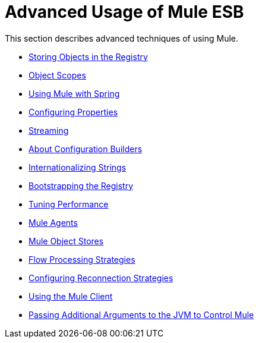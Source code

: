 = Advanced Usage of Mule ESB

This section describes advanced techniques of using Mule.

* link:/docs/display/33X/Storing+Objects+in+the+Registry[Storing Objects in the Registry]
* link:/docs/display/33X/Object+Scopes[Object Scopes]
* link:/docs/display/33X/Using+Mule+with+Spring[Using Mule with Spring]
* link:/docs/display/33X/Configuring+Properties[Configuring Properties]
* link:/docs/display/33X/Streaming[Streaming]
* link:/docs/display/33X/About+Configuration+Builders[About Configuration Builders]
* link:/docs/display/33X/Internationalizing+Strings[Internationalizing Strings]
* link:/docs/display/33X/Bootstrapping+the+Registry[Bootstrapping the Registry]
* link:/docs/display/33X/Tuning+Performance[Tuning Performance]
* link:/docs/display/33X/Mule+Agents[Mule Agents]
* link:/docs/display/33X/Mule+Object+Stores[Mule Object Stores]
* link:/docs/display/33X/Flow+Processing+Strategies[Flow Processing Strategies]
* link:/docs/display/33X/Configuring+Reconnection+Strategies[Configuring Reconnection Strategies]
* link:/docs/display/33X/Using+the+Mule+Client[Using the Mule Client]
* link:/docs/display/33X/Passing+Additional+Arguments+to+the+JVM+to+Control+Mule[Passing Additional Arguments to the JVM to Control Mule]
